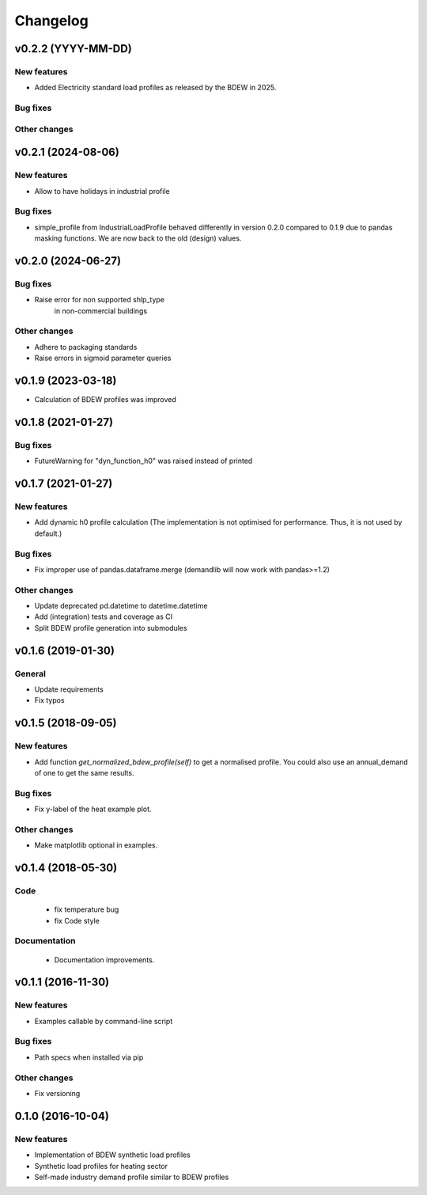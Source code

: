 Changelog
=========

v0.2.2 (YYYY-MM-DD)
+++++++++++++++++++++++++

New features
############
*   Added Electricity standard load profiles as released by the BDEW in 2025.

Bug fixes
#########

Other changes
#############


v0.2.1 (2024-08-06)
+++++++++++++++++++++++++

New features
############
*   Allow to have holidays in industrial profile

Bug fixes
#########
*   simple_profile from IndustrialLoadProfile behaved differently in version
    0.2.0 compared to 0.1.9 due to pandas masking functions. We are now back
    to the old (design) values.


v0.2.0 (2024-06-27)
+++++++++++++++++++++++++

Bug fixes
#########
*   Raise error for non supported shlp_type 
	in non-commercial buildings

Other changes
#############
*   Adhere to packaging standards
* 	Raise errors in sigmoid parameter queries


v0.1.9 (2023-03-18)
+++++++++++++++++++++++++

*   Calculation of BDEW profiles was improved



v0.1.8 (2021-01-27)
+++++++++++++++++++++++++

Bug fixes
#########
*   FutureWarning for "dyn_function_h0" was raised instead of printed



v0.1.7 (2021-01-27)
+++++++++++++++++++++++++

New features
############
*   Add dynamic h0 profile calculation
    (The implementation is not optimised for performance.
    Thus, it is not used by default.)

Bug fixes
#########
*   Fix improper use of pandas.dataframe.merge
    (demandlib will now work with pandas>=1.2)

Other changes
#############
*   Update deprecated pd.datetime to datetime.datetime
*   Add (integration) tests and coverage as CI
*   Split BDEW profile generation into submodules



v0.1.6 (2019-01-30)
+++++++++++++++++++++++++

General
#######

* Update requirements
* Fix typos



v0.1.5 (2018-09-05)
+++++++++++++++++++++++++

New features
############

* Add function `get_normalized_bdew_profile(self)` to get a normalised profile. You could also use an annual_demand of one to get the same results.

Bug fixes
#########

* Fix y-label of the heat example plot.

Other changes
#############

* Make matplotlib optional in examples.



v0.1.4 (2018-05-30)
+++++++++++++++++++++++++

Code
####

 * fix temperature bug
 * fix Code style

Documentation
#############

 * Documentation improvements.



v0.1.1 (2016-11-30)
+++++++++++++++++++++++++

New features
############
* Examples callable by command-line script

Bug fixes
#########
* Path specs when installed via pip

Other changes
#############
* Fix versioning



0.1.0 (2016-10-04)
+++++++++++++++++++++++++

New features
############
* Implementation of BDEW synthetic load profiles
* Synthetic load profiles for heating sector
* Self-made industry demand profile similar to BDEW profiles
